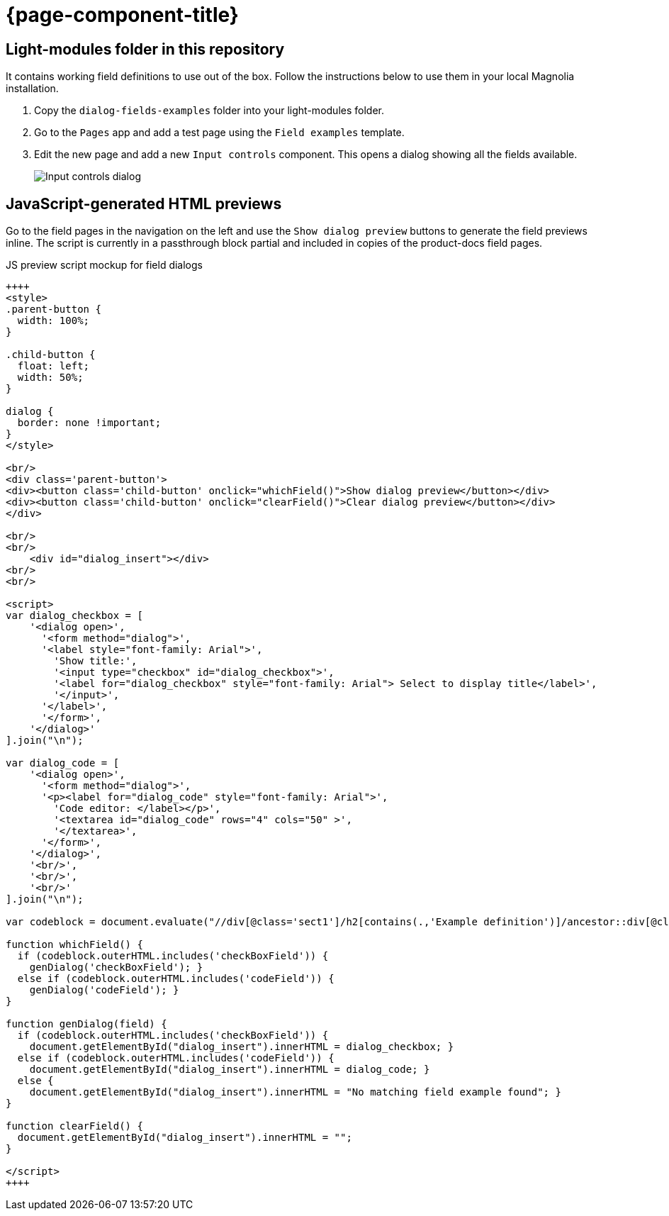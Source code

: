 = {page-component-title}
:keywords: dialog-fields-examples
:repo-folder: dialog-fields-examples

== Light-modules folder in this repository

It contains working field definitions to use out of the box. Follow the instructions below to use them in your local Magnolia installation.

. Copy the `dialog-fields-examples` folder into your light-modules folder.
. Go to the `Pages` app and add a test page using the `Field examples` template.
. Edit the new page and add a new `Input controls` component. This opens a dialog showing all the fields available.
+
image::dialog-fields-examples:ROOT:input-fields.png["Input controls dialog",role="zoom"]

== JavaScript-generated HTML previews

Go to the field pages in the navigation on the left and use the `Show dialog preview` buttons to generate the field previews inline. The script is currently in a passthrough block partial and included in copies of the product-docs field pages.

.JS preview script mockup for field dialogs
[source, html]
----
++++
<style>
.parent-button {
  width: 100%;
}

.child-button {
  float: left;
  width: 50%;
}

dialog {
  border: none !important;
}
</style>

<br/>
<div class='parent-button'>
<div><button class='child-button' onclick="whichField()">Show dialog preview</button></div>
<div><button class='child-button' onclick="clearField()">Clear dialog preview</button></div>
</div>

<br/>
<br/>
    <div id="dialog_insert"></div>
<br/>
<br/>

<script>
var dialog_checkbox = [
    '<dialog open>',
      '<form method="dialog">',
      '<label style="font-family: Arial">',
        'Show title:',
        '<input type="checkbox" id="dialog_checkbox">',
        '<label for="dialog_checkbox" style="font-family: Arial"> Select to display title</label>',
        '</input>',
      '</label>',
      '</form>',
    '</dialog>'
].join("\n");

var dialog_code = [
    '<dialog open>',
      '<form method="dialog">',
      '<p><label for="dialog_code" style="font-family: Arial">',
        'Code editor: </label></p>',
        '<textarea id="dialog_code" rows="4" cols="50" >',
        '</textarea>',
      '</form>',
    '</dialog>',
    '<br/>',
    '<br/>',
    '<br/>'
].join("\n");

var codeblock = document.evaluate("//div[@class='sect1']/h2[contains(.,'Example definition')]/ancestor::div[@class='sect1']//following-sibling::div[@class='sectionbody']//*[@data-lang = 'yml']", document, null, XPathResult.FIRST_ORDERED_NODE_TYPE, null).singleNodeValue;

function whichField() {
  if (codeblock.outerHTML.includes('checkBoxField')) {
    genDialog('checkBoxField'); }
  else if (codeblock.outerHTML.includes('codeField')) {
    genDialog('codeField'); }
}

function genDialog(field) {
  if (codeblock.outerHTML.includes('checkBoxField')) {
    document.getElementById("dialog_insert").innerHTML = dialog_checkbox; }
  else if (codeblock.outerHTML.includes('codeField')) {
    document.getElementById("dialog_insert").innerHTML = dialog_code; }
  else {
    document.getElementById("dialog_insert").innerHTML = "No matching field example found"; }
}

function clearField() {
  document.getElementById("dialog_insert").innerHTML = "";
}

</script>
++++
----

